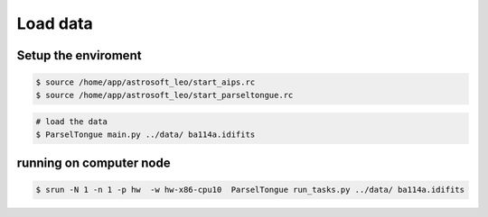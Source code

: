 Load data
###################


Setup the enviroment
=========================

.. code-block:: bash

    $ source /home/app/astrosoft_leo/start_aips.rc
    $ source /home/app/astrosoft_leo/start_parseltongue.rc

.. code-block:: bash

    # load the data
    $ ParselTongue main.py ../data/ ba114a.idifits


running on computer node
================================


.. code-block:: bash

    $ srun -N 1 -n 1 -p hw  -w hw-x86-cpu10  ParselTongue run_tasks.py ../data/ ba114a.idifits